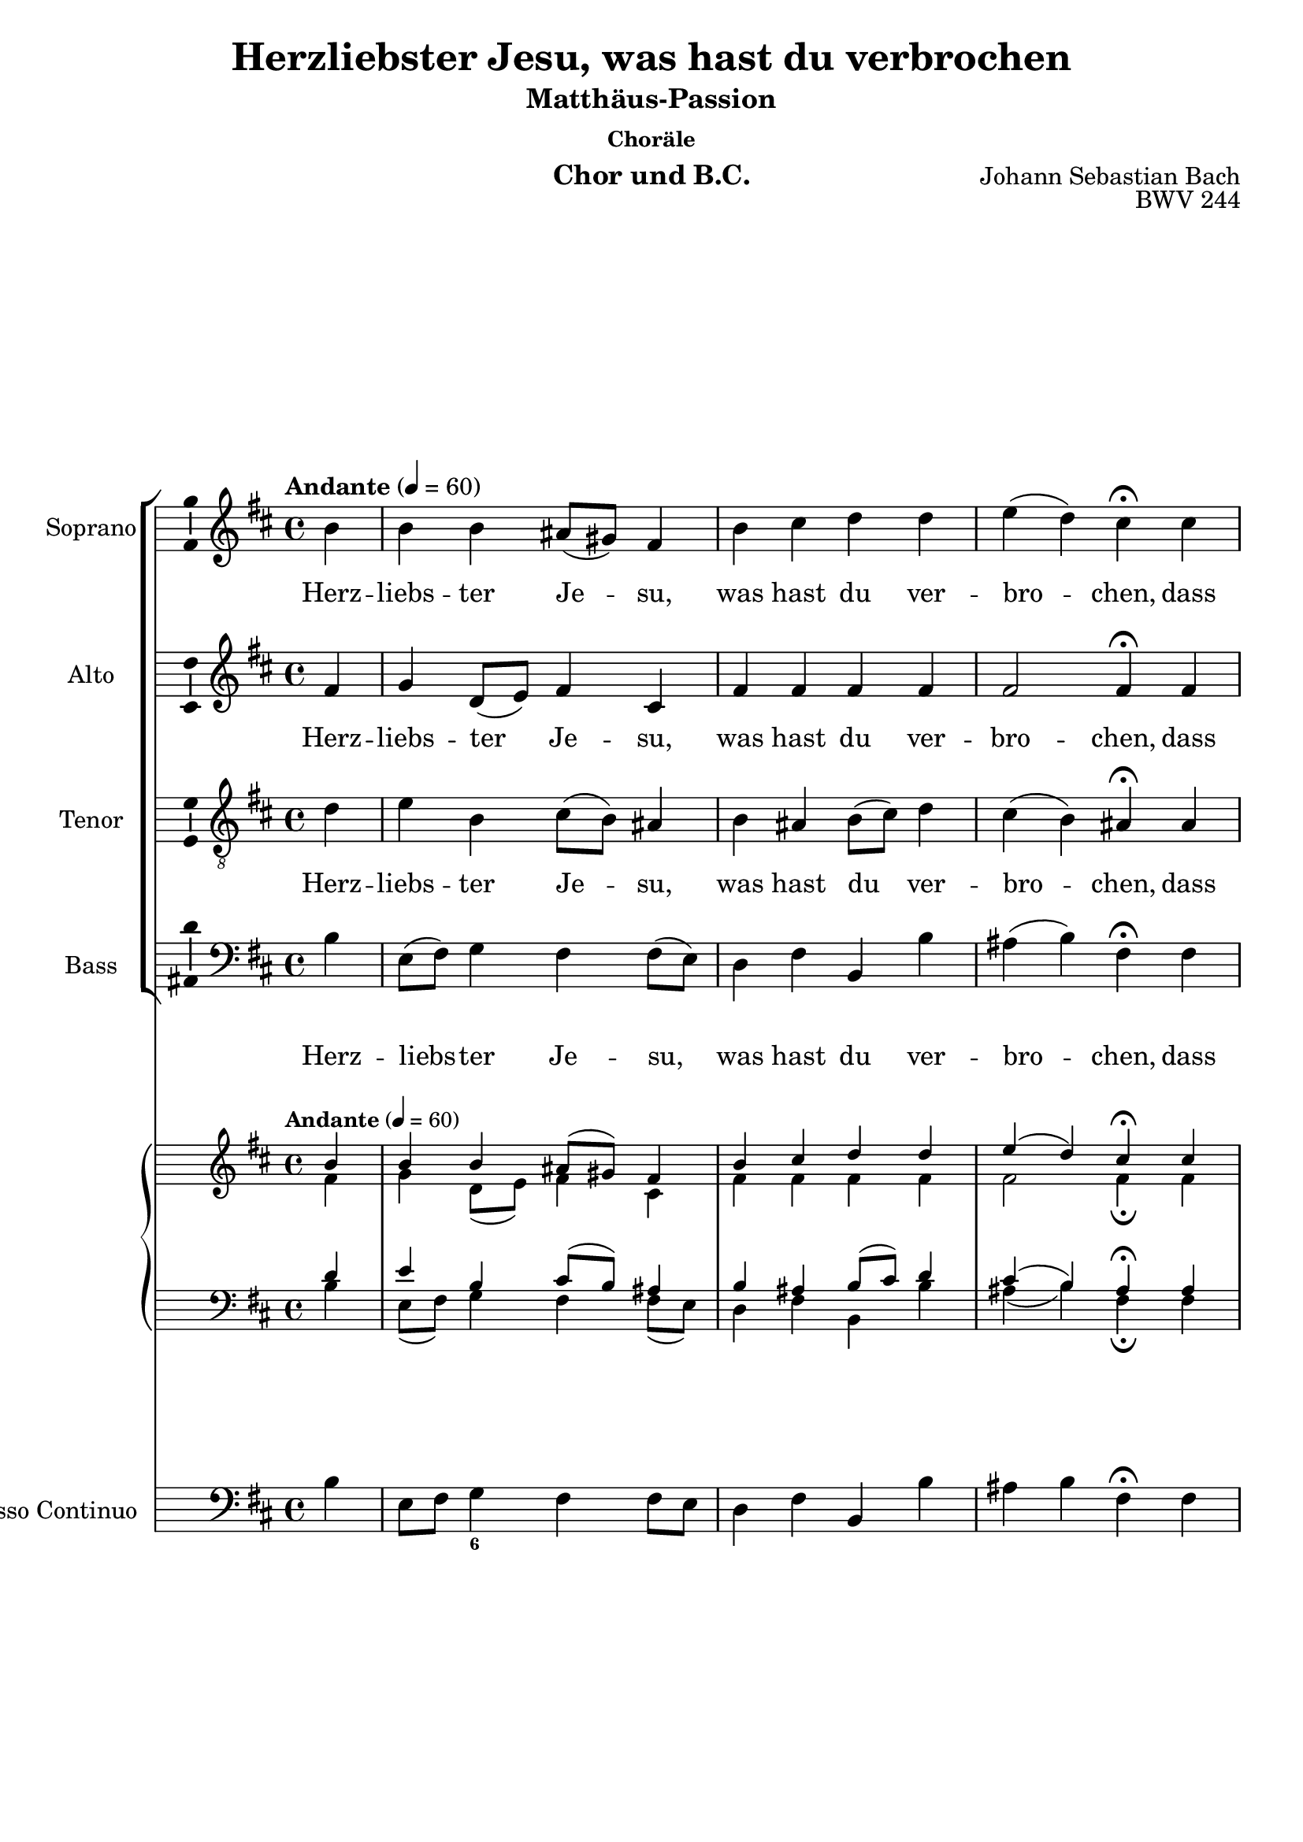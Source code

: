 \version "2.24.3"
\language "english"

\header {
  dedication = ""
  %  title = "NN"
  subtitle = "Matthäus-Passion"
  subsubtitle = "Choräle"
  instrument = "Chor und B.C."
  composer = "Johann Sebastian Bach"
  arranger = ""
  poet = ""
  meter = ""
  piece = ""
  opus = "BWV 244"
  copyright = ""
  tagline = ""
}

\paper {
  #(set-paper-size "a4")
}

global = {
  \key c \major
  \numericTimeSignature
  \time 4/4
  \tempo "Andante" 4=60
}

%%%%%%%%%%%%%%%%%%%%%
% Herzliebster Jesu
%%%%%%%%%%%%%%%%%%%%%

globalA = {
  \key b \minor
  %   \numericTimeSignature
  \time 4/4
  \tempo "Andante" 4=60
}

scoreASoprano = \relative c'' {
  \globalA
  % Music follows here.
  \partial 4
  b4
  b b as8(gs) fs4 b cs d d e(d) cs\fermata
  cs d e fs8(e) d4 g g fs8(e) fs4 e2 d4\fermata
  d cs b a fs8(g) a4 a b a g2 fs4\fermata
  fs' e d cs2 b2.\fermata
  \bar "|."
}

scoreAAlto = \relative c' {
  \globalA
  % Music follows here.
  \partial 4
  fs4
  g
  d8(e) fs4 cs fs fs fs fs fs2 fs4\fermata
  fs fs a a b8(a) g4 a a d8(cs) b4(a8 g) fs4\fermata
  fs e d e d8(e) fs4 fs g fs fs8(ds e4) e\fermata
  d g fs fs4.(e8) ds2.\fermata
}

scoreATenor = \relative c' {
  \globalA
  % Music follows here.
  \partial 4
  d4
  e b cs8(b) as4 b as b8(cs) d4 cs(b) as\fermata
  as b cs d8(cs) d(e) d4 e e d d(cs) a\fermata
  b8(a) g4 g8(fs) e(a) a4 d d d c b4.(as16 b) cs4\fermata
  b b8(as) b4 b(as) fs2.\fermata
}

scoreABass = \relative c {
  \globalA
  % Music follows here.
  \partial 4
  b'4
  e,8(fs) g4 fs fs8(e) d4 fs b, b' as(b) fs\fermata
  fs b a d, g8(a) b4 cs d8(cs) b(a) g4(a) d,\fermata
  b e8(fs) g4 cs, d d'8(c) b(a) g(fs) e(ds) e2 as,4\fermata
  b cs d8(e) fs2 b,2.\fermata
}

scoreAVerse = \lyricmode {
  % Lyrics follow here.
  Herz -- liebs -- ter Je -- su, was hast du ver -- bro -- chen,
  dass man ein solch scharf Ur -- teil hat ge -- spro -- chen?
  Was ist die Schuld, in was für Miss -- e -- ta -- ten bist du ge -- ra -- ten?
}

scoreAPianoReduction = \new PianoStaff \with {
  fontSize = #-1
  \override StaffSymbol #'staff-space = #(magstep -1)
} <<
  \new Staff \with {
    \consists "Mark_engraver"
    \consists "Metronome_mark_engraver"
    \remove "Staff_performer"
  } {
    #(set-accidental-style 'piano)
    <<
      \scoreASoprano \\
      \scoreAAlto
    >>
  }
  \new Staff \with {
    \remove "Staff_performer"
  } {
    \clef bass
    #(set-accidental-style 'piano)
    <<
      \scoreATenor \\
      \scoreABass
    >>
  }
>>

scoreARehearsalMidi = #
(define-music-function
 (parser location name midiInstrument lyrics) (string? string? ly:music?)
 #{
   \unfoldRepeats <<
     \new Staff = "soprano" \new Voice = "soprano" { \scoreASoprano }
     \new Staff = "alto" \new Voice = "alto" { \scoreAAlto }
     \new Staff = "tenor" \new Voice = "tenor" { \scoreATenor }
     \new Staff = "bass" \new Voice = "bass" { \scoreABass }
     \context Staff = $name {
       \set Score.midiMinimumVolume = #0.5
       \set Score.midiMaximumVolume = #0.5
       \set Score.tempoWholesPerMinute = #(ly:make-moment 100 4)
       \set Staff.midiMinimumVolume = #0.8
       \set Staff.midiMaximumVolume = #1.0
       \set Staff.midiInstrument = $midiInstrument
     }
     \new Lyrics \with {
       alignBelowContext = $name
     } \lyricsto $name $lyrics
   >>
 #})

scoreABcMusic = \relative c {
  \globalA
  % Music follows here.
  \partial 4
  b'4
  e,8 fs g4 fs fs8 e d4 fs b, b' as b fs\fermata
  fs b a d, g8 a b4 cs d8 cs b a g4 a d,\fermata
  b e8 fs g4 cs, d d'8(c) b(a) g(fs) e(ds) e2 as,4\fermata
  b cs d8 e fs4 fs, b2.\fermata
}

scoreABcFigures = \figuremode {
  \globalA
  \override Staff.BassFigureAlignmentPositioning #'direction = #DOWN
  % Figures follow here.
  s4
  s8 s <6>
}

scoreAChordNames = \chordmode {
  \globalA
  \germanChords
  % Chords follow here.

}

scoreAChoirPart = <<
  \new ChoirStaff <<
    \new Staff \with {
      midiInstrument = "choir aahs"
      instrumentName = "Soprano"
      shortInstrumentName = "S."
      \consists "Ambitus_engraver"
    } \new Voice = "soprano" \scoreASoprano
    \new Lyrics \with {
      \override VerticalAxisGroup #'staff-affinity = #CENTER
    } \lyricsto "soprano" \scoreAVerse
    \new Staff \with {
      midiInstrument = "choir aahs"
      instrumentName = "Alto"
      shortInstrumentName = "A."
      \consists "Ambitus_engraver"
    } \new Voice = "alto" \scoreAAlto
    \new Lyrics \with {
      \override VerticalAxisGroup #'staff-affinity = #CENTER
    } \lyricsto "alto" \scoreAVerse
    \new Staff \with {
      midiInstrument = "choir aahs"
      instrumentName = "Tenor"
      shortInstrumentName = "T."
      \consists "Ambitus_engraver"
    } {
      \clef "treble_8"
      \new Voice = "tenor" \scoreATenor
    }
    \new Lyrics \with {
      \override VerticalAxisGroup #'staff-affinity = #CENTER
    } \lyricsto "tenor" \scoreAVerse
    \new Staff \with {
      midiInstrument = "choir aahs"
      instrumentName = "Bass"
      shortInstrumentName = "B."
      \consists "Ambitus_engraver"
    } {
      \clef bass
      \new Voice = "bass" \scoreABass
    }
    \new Lyrics \with {
      \override VerticalAxisGroup #'staff-affinity = #CENTER
    } \lyricsto "bass" \scoreAVerse
  >>
  \scoreAPianoReduction
>>

scoreABassoContinuoPart = <<
  \new Staff \with {
    instrumentName = "Basso Continuo"
    shortInstrumentName = "B.c."
    midiInstrument = "cello"
  } { \clef bass \scoreABcMusic }
  \new FiguredBass \scoreABcFigures
>>

scoreAChordsPart = \new ChordNames \scoreAChordNames

\bookpart {
  \header {
    title = "Herzliebster Jesu, was hast du verbrochen"
  }
  \score {
    <<
      \scoreAChoirPart
      \scoreABassoContinuoPart
      \scoreAChordsPart
    >>
    \layout { }
    \midi { }
  }
}

% Rehearsal MIDI files:
\book {
  \bookOutputSuffix "soprano"
  \score {
    \scoreARehearsalMidi "soprano" "soprano sax" \scoreAVerse
    \midi { }
  }
}

\book {
  \bookOutputSuffix "alto"
  \score {
    \scoreARehearsalMidi "alto" "soprano sax" \scoreAVerse
    \midi { }
  }
}

\book {
  \bookOutputSuffix "tenor"
  \score {
    \scoreARehearsalMidi "tenor" "tenor sax" \scoreAVerse
    \midi { }
  }
}

\book {
  \bookOutputSuffix "bass"
  \score {
    \scoreARehearsalMidi "bass" "tenor sax" \scoreAVerse
    \midi { }
  }
}


scoreBSoprano = \relative c'' {
  \global
  % Music follows here.

}

scoreBAlto = \relative c' {
  \global
  % Music follows here.

}

scoreBTenor = \relative c' {
  \global
  % Music follows here.

}

scoreBBass = \relative c {
  \global
  % Music follows here.

}

scoreBVerse = \lyricmode {
  % Lyrics follow here.

}

scoreBPianoReduction = \new PianoStaff \with {
  fontSize = #-1
  \override StaffSymbol #'staff-space = #(magstep -1)
} <<
  \new Staff \with {
    \consists "Mark_engraver"
    \consists "Metronome_mark_engraver"
    \remove "Staff_performer"
  } {
    #(set-accidental-style 'piano)
    <<
      \scoreBSoprano \\
      \scoreBAlto
    >>
  }
  \new Staff \with {
    \remove "Staff_performer"
  } {
    \clef bass
    #(set-accidental-style 'piano)
    <<
      \scoreBTenor \\
      \scoreBBass
    >>
  }
>>

scoreBRehearsalMidi = #
(define-music-function
 (parser location name midiInstrument lyrics) (string? string? ly:music?)
 #{
   \unfoldRepeats <<
     \new Staff = "soprano" \new Voice = "soprano" { \scoreBSoprano }
     \new Staff = "alto" \new Voice = "alto" { \scoreBAlto }
     \new Staff = "tenor" \new Voice = "tenor" { \scoreBTenor }
     \new Staff = "bass" \new Voice = "bass" { \scoreBBass }
     \context Staff = $name {
       \set Score.midiMinimumVolume = #0.5
       \set Score.midiMaximumVolume = #0.5
       \set Score.tempoWholesPerMinute = #(ly:make-moment 100 4)
       \set Staff.midiMinimumVolume = #0.8
       \set Staff.midiMaximumVolume = #1.0
       \set Staff.midiInstrument = $midiInstrument
     }
     \new Lyrics \with {
       alignBelowContext = $name
     } \lyricsto $name $lyrics
   >>
 #})

scoreBBcMusic = \relative c {
  \global
  % Music follows here.

}

scoreBBcFigures = \figuremode {
  \global
  \override Staff.BassFigureAlignmentPositioning #'direction = #DOWN
  % Figures follow here.

}

scoreBChordNames = \chordmode {
  \global
  \germanChords
  % Chords follow here.

}

scoreBChoirPart = <<
  \new ChoirStaff <<
    \new Staff \with {
      midiInstrument = "choir aahs"
      instrumentName = "Soprano"
      shortInstrumentName = "S."
      \consists "Ambitus_engraver"
    } \new Voice = "soprano" \scoreBSoprano
    \new Lyrics \with {
      \override VerticalAxisGroup #'staff-affinity = #CENTER
    } \lyricsto "soprano" \scoreBVerse
    \new Staff \with {
      midiInstrument = "choir aahs"
      instrumentName = "Alto"
      shortInstrumentName = "A."
      \consists "Ambitus_engraver"
    } \new Voice = "alto" \scoreBAlto
    \new Lyrics \with {
      \override VerticalAxisGroup #'staff-affinity = #CENTER
    } \lyricsto "alto" \scoreBVerse
    \new Staff \with {
      midiInstrument = "choir aahs"
      instrumentName = "Tenor"
      shortInstrumentName = "T."
      \consists "Ambitus_engraver"
    } {
      \clef "treble_8"
      \new Voice = "tenor" \scoreBTenor
    }
    \new Lyrics \with {
      \override VerticalAxisGroup #'staff-affinity = #CENTER
    } \lyricsto "tenor" \scoreBVerse
    \new Staff \with {
      midiInstrument = "choir aahs"
      instrumentName = "Bass"
      shortInstrumentName = "B."
      \consists "Ambitus_engraver"
    } {
      \clef bass
      \new Voice = "bass" \scoreBBass
    }
  >>
  \scoreBPianoReduction
>>

scoreBBassoContinuoPart = <<
  \new Staff \with {
    instrumentName = "Basso Continuo"
    shortInstrumentName = "B.c."
    midiInstrument = "cello"
  } { \clef bass \scoreBBcMusic }
  \new FiguredBass \scoreBBcFigures
>>

scoreBChordsPart = \new ChordNames \scoreBChordNames

\bookpart {
  \score {
    <<
      \scoreBChoirPart
      \scoreBBassoContinuoPart
      \scoreBChordsPart
    >>
    \layout { }
    \midi { }
  }
}

% Rehearsal MIDI files:
\book {
  \bookOutputSuffix "soprano"
  \score {
    \scoreBRehearsalMidi "soprano" "soprano sax" \scoreBVerse
    \midi { }
  }
}

\book {
  \bookOutputSuffix "alto"
  \score {
    \scoreBRehearsalMidi "alto" "soprano sax" \scoreBVerse
    \midi { }
  }
}

\book {
  \bookOutputSuffix "tenor"
  \score {
    \scoreBRehearsalMidi "tenor" "tenor sax" \scoreBVerse
    \midi { }
  }
}

\book {
  \bookOutputSuffix "bass"
  \score {
    \scoreBRehearsalMidi "bass" "tenor sax" \scoreBVerse
    \midi { }
  }
}


scoreCSoprano = \relative c'' {
  \global
  % Music follows here.

}

scoreCAlto = \relative c' {
  \global
  % Music follows here.

}

scoreCTenor = \relative c' {
  \global
  % Music follows here.

}

scoreCBass = \relative c {
  \global
  % Music follows here.

}

scoreCVerse = \lyricmode {
  % Lyrics follow here.

}

scoreCPianoReduction = \new PianoStaff \with {
  fontSize = #-1
  \override StaffSymbol #'staff-space = #(magstep -1)
} <<
  \new Staff \with {
    \consists "Mark_engraver"
    \consists "Metronome_mark_engraver"
    \remove "Staff_performer"
  } {
    #(set-accidental-style 'piano)
    <<
      \scoreCSoprano \\
      \scoreCAlto
    >>
  }
  \new Staff \with {
    \remove "Staff_performer"
  } {
    \clef bass
    #(set-accidental-style 'piano)
    <<
      \scoreCTenor \\
      \scoreCBass
    >>
  }
>>

scoreCRehearsalMidi = #
(define-music-function
 (parser location name midiInstrument lyrics) (string? string? ly:music?)
 #{
   \unfoldRepeats <<
     \new Staff = "soprano" \new Voice = "soprano" { \scoreCSoprano }
     \new Staff = "alto" \new Voice = "alto" { \scoreCAlto }
     \new Staff = "tenor" \new Voice = "tenor" { \scoreCTenor }
     \new Staff = "bass" \new Voice = "bass" { \scoreCBass }
     \context Staff = $name {
       \set Score.midiMinimumVolume = #0.5
       \set Score.midiMaximumVolume = #0.5
       \set Score.tempoWholesPerMinute = #(ly:make-moment 100 4)
       \set Staff.midiMinimumVolume = #0.8
       \set Staff.midiMaximumVolume = #1.0
       \set Staff.midiInstrument = $midiInstrument
     }
     \new Lyrics \with {
       alignBelowContext = $name
     } \lyricsto $name $lyrics
   >>
 #})

scoreCBcMusic = \relative c {
  \global
  % Music follows here.

}

scoreCBcFigures = \figuremode {
  \global
  \override Staff.BassFigureAlignmentPositioning #'direction = #DOWN
  % Figures follow here.

}

scoreCChordNames = \chordmode {
  \global
  \germanChords
  % Chords follow here.

}

scoreCChoirPart = <<
  \new ChoirStaff <<
    \new Staff \with {
      midiInstrument = "choir aahs"
      instrumentName = "Soprano"
      shortInstrumentName = "S."
      \consists "Ambitus_engraver"
    } \new Voice = "soprano" \scoreCSoprano
    \new Lyrics \with {
      \override VerticalAxisGroup #'staff-affinity = #CENTER
    } \lyricsto "soprano" \scoreCVerse
    \new Staff \with {
      midiInstrument = "choir aahs"
      instrumentName = "Alto"
      shortInstrumentName = "A."
      \consists "Ambitus_engraver"
    } \new Voice = "alto" \scoreCAlto
    \new Lyrics \with {
      \override VerticalAxisGroup #'staff-affinity = #CENTER
    } \lyricsto "alto" \scoreCVerse
    \new Staff \with {
      midiInstrument = "choir aahs"
      instrumentName = "Tenor"
      shortInstrumentName = "T."
      \consists "Ambitus_engraver"
    } {
      \clef "treble_8"
      \new Voice = "tenor" \scoreCTenor
    }
    \new Lyrics \with {
      \override VerticalAxisGroup #'staff-affinity = #CENTER
    } \lyricsto "tenor" \scoreCVerse
    \new Staff \with {
      midiInstrument = "choir aahs"
      instrumentName = "Bass"
      shortInstrumentName = "B."
      \consists "Ambitus_engraver"
    } {
      \clef bass
      \new Voice = "bass" \scoreCBass
    }
  >>
  \scoreCPianoReduction
>>

scoreCBassoContinuoPart = <<
  \new Staff \with {
    instrumentName = "Basso Continuo"
    shortInstrumentName = "B.c."
    midiInstrument = "cello"
  } { \clef bass \scoreCBcMusic }
  \new FiguredBass \scoreCBcFigures
>>

scoreCChordsPart = \new ChordNames \scoreCChordNames

\bookpart {
  \score {
    <<
      \scoreCChoirPart
      \scoreCBassoContinuoPart
      \scoreCChordsPart
    >>
    \layout { }
    \midi { }
  }
}

% Rehearsal MIDI files:
\book {
  \bookOutputSuffix "soprano"
  \score {
    \scoreCRehearsalMidi "soprano" "soprano sax" \scoreCVerse
    \midi { }
  }
}

\book {
  \bookOutputSuffix "alto"
  \score {
    \scoreCRehearsalMidi "alto" "soprano sax" \scoreCVerse
    \midi { }
  }
}

\book {
  \bookOutputSuffix "tenor"
  \score {
    \scoreCRehearsalMidi "tenor" "tenor sax" \scoreCVerse
    \midi { }
  }
}

\book {
  \bookOutputSuffix "bass"
  \score {
    \scoreCRehearsalMidi "bass" "tenor sax" \scoreCVerse
    \midi { }
  }
}


scoreDSoprano = \relative c'' {
  \global
  % Music follows here.

}

scoreDAlto = \relative c' {
  \global
  % Music follows here.

}

scoreDTenor = \relative c' {
  \global
  % Music follows here.

}

scoreDBass = \relative c {
  \global
  % Music follows here.

}

scoreDVerse = \lyricmode {
  % Lyrics follow here.

}

scoreDPianoReduction = \new PianoStaff \with {
  fontSize = #-1
  \override StaffSymbol #'staff-space = #(magstep -1)
} <<
  \new Staff \with {
    \consists "Mark_engraver"
    \consists "Metronome_mark_engraver"
    \remove "Staff_performer"
  } {
    #(set-accidental-style 'piano)
    <<
      \scoreDSoprano \\
      \scoreDAlto
    >>
  }
  \new Staff \with {
    \remove "Staff_performer"
  } {
    \clef bass
    #(set-accidental-style 'piano)
    <<
      \scoreDTenor \\
      \scoreDBass
    >>
  }
>>

scoreDRehearsalMidi = #
(define-music-function
 (parser location name midiInstrument lyrics) (string? string? ly:music?)
 #{
   \unfoldRepeats <<
     \new Staff = "soprano" \new Voice = "soprano" { \scoreDSoprano }
     \new Staff = "alto" \new Voice = "alto" { \scoreDAlto }
     \new Staff = "tenor" \new Voice = "tenor" { \scoreDTenor }
     \new Staff = "bass" \new Voice = "bass" { \scoreDBass }
     \context Staff = $name {
       \set Score.midiMinimumVolume = #0.5
       \set Score.midiMaximumVolume = #0.5
       \set Score.tempoWholesPerMinute = #(ly:make-moment 100 4)
       \set Staff.midiMinimumVolume = #0.8
       \set Staff.midiMaximumVolume = #1.0
       \set Staff.midiInstrument = $midiInstrument
     }
     \new Lyrics \with {
       alignBelowContext = $name
     } \lyricsto $name $lyrics
   >>
 #})

scoreDBcMusic = \relative c {
  \global
  % Music follows here.

}

scoreDBcFigures = \figuremode {
  \global
  \override Staff.BassFigureAlignmentPositioning #'direction = #DOWN
  % Figures follow here.

}

scoreDChordNames = \chordmode {
  \global
  \germanChords
  % Chords follow here.

}

scoreDChoirPart = <<
  \new ChoirStaff <<
    \new Staff \with {
      midiInstrument = "choir aahs"
      instrumentName = "Soprano"
      shortInstrumentName = "S."
      \consists "Ambitus_engraver"
    } \new Voice = "soprano" \scoreDSoprano
    \new Lyrics \with {
      \override VerticalAxisGroup #'staff-affinity = #CENTER
    } \lyricsto "soprano" \scoreDVerse
    \new Staff \with {
      midiInstrument = "choir aahs"
      instrumentName = "Alto"
      shortInstrumentName = "A."
      \consists "Ambitus_engraver"
    } \new Voice = "alto" \scoreDAlto
    \new Lyrics \with {
      \override VerticalAxisGroup #'staff-affinity = #CENTER
    } \lyricsto "alto" \scoreDVerse
    \new Staff \with {
      midiInstrument = "choir aahs"
      instrumentName = "Tenor"
      shortInstrumentName = "T."
      \consists "Ambitus_engraver"
    } {
      \clef "treble_8"
      \new Voice = "tenor" \scoreDTenor
    }
    \new Lyrics \with {
      \override VerticalAxisGroup #'staff-affinity = #CENTER
    } \lyricsto "tenor" \scoreDVerse
    \new Staff \with {
      midiInstrument = "choir aahs"
      instrumentName = "Bass"
      shortInstrumentName = "B."
      \consists "Ambitus_engraver"
    } {
      \clef bass
      \new Voice = "bass" \scoreDBass
    }
  >>
  \scoreDPianoReduction
>>

scoreDBassoContinuoPart = <<
  \new Staff \with {
    instrumentName = "Basso Continuo"
    shortInstrumentName = "B.c."
    midiInstrument = "cello"
  } { \clef bass \scoreDBcMusic }
  \new FiguredBass \scoreDBcFigures
>>

scoreDChordsPart = \new ChordNames \scoreDChordNames

\bookpart {
  \score {
    <<
      \scoreDChoirPart
      \scoreDBassoContinuoPart
      \scoreDChordsPart
    >>
    \layout { }
    \midi { }
  }
}

% Rehearsal MIDI files:
\book {
  \bookOutputSuffix "soprano"
  \score {
    \scoreDRehearsalMidi "soprano" "soprano sax" \scoreDVerse
    \midi { }
  }
}

\book {
  \bookOutputSuffix "alto"
  \score {
    \scoreDRehearsalMidi "alto" "soprano sax" \scoreDVerse
    \midi { }
  }
}

\book {
  \bookOutputSuffix "tenor"
  \score {
    \scoreDRehearsalMidi "tenor" "tenor sax" \scoreDVerse
    \midi { }
  }
}

\book {
  \bookOutputSuffix "bass"
  \score {
    \scoreDRehearsalMidi "bass" "tenor sax" \scoreDVerse
    \midi { }
  }
}


scoreESoprano = \relative c'' {
  \global
  % Music follows here.

}

scoreEAlto = \relative c' {
  \global
  % Music follows here.

}

scoreETenor = \relative c' {
  \global
  % Music follows here.

}

scoreEBass = \relative c {
  \global
  % Music follows here.

}

scoreEVerse = \lyricmode {
  % Lyrics follow here.

}

scoreEPianoReduction = \new PianoStaff \with {
  fontSize = #-1
  \override StaffSymbol #'staff-space = #(magstep -1)
} <<
  \new Staff \with {
    \consists "Mark_engraver"
    \consists "Metronome_mark_engraver"
    \remove "Staff_performer"
  } {
    #(set-accidental-style 'piano)
    <<
      \scoreESoprano \\
      \scoreEAlto
    >>
  }
  \new Staff \with {
    \remove "Staff_performer"
  } {
    \clef bass
    #(set-accidental-style 'piano)
    <<
      \scoreETenor \\
      \scoreEBass
    >>
  }
>>

scoreERehearsalMidi = #
(define-music-function
 (parser location name midiInstrument lyrics) (string? string? ly:music?)
 #{
   \unfoldRepeats <<
     \new Staff = "soprano" \new Voice = "soprano" { \scoreESoprano }
     \new Staff = "alto" \new Voice = "alto" { \scoreEAlto }
     \new Staff = "tenor" \new Voice = "tenor" { \scoreETenor }
     \new Staff = "bass" \new Voice = "bass" { \scoreEBass }
     \context Staff = $name {
       \set Score.midiMinimumVolume = #0.5
       \set Score.midiMaximumVolume = #0.5
       \set Score.tempoWholesPerMinute = #(ly:make-moment 100 4)
       \set Staff.midiMinimumVolume = #0.8
       \set Staff.midiMaximumVolume = #1.0
       \set Staff.midiInstrument = $midiInstrument
     }
     \new Lyrics \with {
       alignBelowContext = $name
     } \lyricsto $name $lyrics
   >>
 #})

scoreEBcMusic = \relative c {
  \global
  % Music follows here.

}

scoreEBcFigures = \figuremode {
  \global
  \override Staff.BassFigureAlignmentPositioning #'direction = #DOWN
  % Figures follow here.

}

scoreEChordNames = \chordmode {
  \global
  \germanChords
  % Chords follow here.

}

scoreEChoirPart = <<
  \new ChoirStaff <<
    \new Staff \with {
      midiInstrument = "choir aahs"
      instrumentName = "Soprano"
      shortInstrumentName = "S."
      \consists "Ambitus_engraver"
    } \new Voice = "soprano" \scoreESoprano
    \new Lyrics \with {
      \override VerticalAxisGroup #'staff-affinity = #CENTER
    } \lyricsto "soprano" \scoreEVerse
    \new Staff \with {
      midiInstrument = "choir aahs"
      instrumentName = "Alto"
      shortInstrumentName = "A."
      \consists "Ambitus_engraver"
    } \new Voice = "alto" \scoreEAlto
    \new Lyrics \with {
      \override VerticalAxisGroup #'staff-affinity = #CENTER
    } \lyricsto "alto" \scoreEVerse
    \new Staff \with {
      midiInstrument = "choir aahs"
      instrumentName = "Tenor"
      shortInstrumentName = "T."
      \consists "Ambitus_engraver"
    } {
      \clef "treble_8"
      \new Voice = "tenor" \scoreETenor
    }
    \new Lyrics \with {
      \override VerticalAxisGroup #'staff-affinity = #CENTER
    } \lyricsto "tenor" \scoreEVerse
    \new Staff \with {
      midiInstrument = "choir aahs"
      instrumentName = "Bass"
      shortInstrumentName = "B."
      \consists "Ambitus_engraver"
    } {
      \clef bass
      \new Voice = "bass" \scoreEBass
    }
  >>
  \scoreEPianoReduction
>>

scoreEBassoContinuoPart = <<
  \new Staff \with {
    instrumentName = "Basso Continuo"
    shortInstrumentName = "B.c."
    midiInstrument = "cello"
  } { \clef bass \scoreEBcMusic }
  \new FiguredBass \scoreEBcFigures
>>

scoreEChordsPart = \new ChordNames \scoreEChordNames

\bookpart {
  \score {
    <<
      \scoreEChoirPart
      \scoreEBassoContinuoPart
      \scoreEChordsPart
    >>
    \layout { }
    \midi { }
  }
}

% Rehearsal MIDI files:
\book {
  \bookOutputSuffix "soprano"
  \score {
    \scoreERehearsalMidi "soprano" "soprano sax" \scoreEVerse
    \midi { }
  }
}

\book {
  \bookOutputSuffix "alto"
  \score {
    \scoreERehearsalMidi "alto" "soprano sax" \scoreEVerse
    \midi { }
  }
}

\book {
  \bookOutputSuffix "tenor"
  \score {
    \scoreERehearsalMidi "tenor" "tenor sax" \scoreEVerse
    \midi { }
  }
}

\book {
  \bookOutputSuffix "bass"
  \score {
    \scoreERehearsalMidi "bass" "tenor sax" \scoreEVerse
    \midi { }
  }
}


scoreFSoprano = \relative c'' {
  \global
  % Music follows here.

}

scoreFAlto = \relative c' {
  \global
  % Music follows here.

}

scoreFTenor = \relative c' {
  \global
  % Music follows here.

}

scoreFBass = \relative c {
  \global
  % Music follows here.

}

scoreFVerse = \lyricmode {
  % Lyrics follow here.

}

scoreFPianoReduction = \new PianoStaff \with {
  fontSize = #-1
  \override StaffSymbol #'staff-space = #(magstep -1)
} <<
  \new Staff \with {
    \consists "Mark_engraver"
    \consists "Metronome_mark_engraver"
    \remove "Staff_performer"
  } {
    #(set-accidental-style 'piano)
    <<
      \scoreFSoprano \\
      \scoreFAlto
    >>
  }
  \new Staff \with {
    \remove "Staff_performer"
  } {
    \clef bass
    #(set-accidental-style 'piano)
    <<
      \scoreFTenor \\
      \scoreFBass
    >>
  }
>>

scoreFRehearsalMidi = #
(define-music-function
 (parser location name midiInstrument lyrics) (string? string? ly:music?)
 #{
   \unfoldRepeats <<
     \new Staff = "soprano" \new Voice = "soprano" { \scoreFSoprano }
     \new Staff = "alto" \new Voice = "alto" { \scoreFAlto }
     \new Staff = "tenor" \new Voice = "tenor" { \scoreFTenor }
     \new Staff = "bass" \new Voice = "bass" { \scoreFBass }
     \context Staff = $name {
       \set Score.midiMinimumVolume = #0.5
       \set Score.midiMaximumVolume = #0.5
       \set Score.tempoWholesPerMinute = #(ly:make-moment 100 4)
       \set Staff.midiMinimumVolume = #0.8
       \set Staff.midiMaximumVolume = #1.0
       \set Staff.midiInstrument = $midiInstrument
     }
     \new Lyrics \with {
       alignBelowContext = $name
     } \lyricsto $name $lyrics
   >>
 #})

scoreFBcMusic = \relative c {
  \global
  % Music follows here.

}

scoreFBcFigures = \figuremode {
  \global
  \override Staff.BassFigureAlignmentPositioning #'direction = #DOWN
  % Figures follow here.

}

scoreFChordNames = \chordmode {
  \global
  \germanChords
  % Chords follow here.

}

scoreFChoirPart = <<
  \new ChoirStaff <<
    \new Staff \with {
      midiInstrument = "choir aahs"
      instrumentName = "Soprano"
      shortInstrumentName = "S."
      \consists "Ambitus_engraver"
    } \new Voice = "soprano" \scoreFSoprano
    \new Lyrics \with {
      \override VerticalAxisGroup #'staff-affinity = #CENTER
    } \lyricsto "soprano" \scoreFVerse
    \new Staff \with {
      midiInstrument = "choir aahs"
      instrumentName = "Alto"
      shortInstrumentName = "A."
      \consists "Ambitus_engraver"
    } \new Voice = "alto" \scoreFAlto
    \new Lyrics \with {
      \override VerticalAxisGroup #'staff-affinity = #CENTER
    } \lyricsto "alto" \scoreFVerse
    \new Staff \with {
      midiInstrument = "choir aahs"
      instrumentName = "Tenor"
      shortInstrumentName = "T."
      \consists "Ambitus_engraver"
    } {
      \clef "treble_8"
      \new Voice = "tenor" \scoreFTenor
    }
    \new Lyrics \with {
      \override VerticalAxisGroup #'staff-affinity = #CENTER
    } \lyricsto "tenor" \scoreFVerse
    \new Staff \with {
      midiInstrument = "choir aahs"
      instrumentName = "Bass"
      shortInstrumentName = "B."
      \consists "Ambitus_engraver"
    } {
      \clef bass
      \new Voice = "bass" \scoreFBass
    }
  >>
  \scoreFPianoReduction
>>

scoreFBassoContinuoPart = <<
  \new Staff \with {
    instrumentName = "Basso Continuo"
    shortInstrumentName = "B.c."
    midiInstrument = "cello"
  } { \clef bass \scoreFBcMusic }
  \new FiguredBass \scoreFBcFigures
>>

scoreFChordsPart = \new ChordNames \scoreFChordNames

\bookpart {
  \score {
    <<
      \scoreFChoirPart
      \scoreFBassoContinuoPart
      \scoreFChordsPart
    >>
    \layout { }
    \midi { }
  }
}

% Rehearsal MIDI files:
\book {
  \bookOutputSuffix "soprano"
  \score {
    \scoreFRehearsalMidi "soprano" "soprano sax" \scoreFVerse
    \midi { }
  }
}

\book {
  \bookOutputSuffix "alto"
  \score {
    \scoreFRehearsalMidi "alto" "soprano sax" \scoreFVerse
    \midi { }
  }
}

\book {
  \bookOutputSuffix "tenor"
  \score {
    \scoreFRehearsalMidi "tenor" "tenor sax" \scoreFVerse
    \midi { }
  }
}

\book {
  \bookOutputSuffix "bass"
  \score {
    \scoreFRehearsalMidi "bass" "tenor sax" \scoreFVerse
    \midi { }
  }
}


scoreGSoprano = \relative c'' {
  \global
  % Music follows here.

}

scoreGAlto = \relative c' {
  \global
  % Music follows here.

}

scoreGTenor = \relative c' {
  \global
  % Music follows here.

}

scoreGBass = \relative c {
  \global
  % Music follows here.

}

scoreGVerse = \lyricmode {
  % Lyrics follow here.

}

scoreGPianoReduction = \new PianoStaff \with {
  fontSize = #-1
  \override StaffSymbol #'staff-space = #(magstep -1)
} <<
  \new Staff \with {
    \consists "Mark_engraver"
    \consists "Metronome_mark_engraver"
    \remove "Staff_performer"
  } {
    #(set-accidental-style 'piano)
    <<
      \scoreGSoprano \\
      \scoreGAlto
    >>
  }
  \new Staff \with {
    \remove "Staff_performer"
  } {
    \clef bass
    #(set-accidental-style 'piano)
    <<
      \scoreGTenor \\
      \scoreGBass
    >>
  }
>>

scoreGRehearsalMidi = #
(define-music-function
 (parser location name midiInstrument lyrics) (string? string? ly:music?)
 #{
   \unfoldRepeats <<
     \new Staff = "soprano" \new Voice = "soprano" { \scoreGSoprano }
     \new Staff = "alto" \new Voice = "alto" { \scoreGAlto }
     \new Staff = "tenor" \new Voice = "tenor" { \scoreGTenor }
     \new Staff = "bass" \new Voice = "bass" { \scoreGBass }
     \context Staff = $name {
       \set Score.midiMinimumVolume = #0.5
       \set Score.midiMaximumVolume = #0.5
       \set Score.tempoWholesPerMinute = #(ly:make-moment 100 4)
       \set Staff.midiMinimumVolume = #0.8
       \set Staff.midiMaximumVolume = #1.0
       \set Staff.midiInstrument = $midiInstrument
     }
     \new Lyrics \with {
       alignBelowContext = $name
     } \lyricsto $name $lyrics
   >>
 #})

scoreGBcMusic = \relative c {
  \global
  % Music follows here.

}

scoreGBcFigures = \figuremode {
  \global
  \override Staff.BassFigureAlignmentPositioning #'direction = #DOWN
  % Figures follow here.

}

scoreGChordNames = \chordmode {
  \global
  \germanChords
  % Chords follow here.

}

scoreGChoirPart = <<
  \new ChoirStaff <<
    \new Staff \with {
      midiInstrument = "choir aahs"
      instrumentName = "Soprano"
      shortInstrumentName = "S."
      \consists "Ambitus_engraver"
    } \new Voice = "soprano" \scoreGSoprano
    \new Lyrics \with {
      \override VerticalAxisGroup #'staff-affinity = #CENTER
    } \lyricsto "soprano" \scoreGVerse
    \new Staff \with {
      midiInstrument = "choir aahs"
      instrumentName = "Alto"
      shortInstrumentName = "A."
      \consists "Ambitus_engraver"
    } \new Voice = "alto" \scoreGAlto
    \new Lyrics \with {
      \override VerticalAxisGroup #'staff-affinity = #CENTER
    } \lyricsto "alto" \scoreGVerse
    \new Staff \with {
      midiInstrument = "choir aahs"
      instrumentName = "Tenor"
      shortInstrumentName = "T."
      \consists "Ambitus_engraver"
    } {
      \clef "treble_8"
      \new Voice = "tenor" \scoreGTenor
    }
    \new Lyrics \with {
      \override VerticalAxisGroup #'staff-affinity = #CENTER
    } \lyricsto "tenor" \scoreGVerse
    \new Staff \with {
      midiInstrument = "choir aahs"
      instrumentName = "Bass"
      shortInstrumentName = "B."
      \consists "Ambitus_engraver"
    } {
      \clef bass
      \new Voice = "bass" \scoreGBass
    }
  >>
  \scoreGPianoReduction
>>

scoreGBassoContinuoPart = <<
  \new Staff \with {
    instrumentName = "Basso Continuo"
    shortInstrumentName = "B.c."
    midiInstrument = "cello"
  } { \clef bass \scoreGBcMusic }
  \new FiguredBass \scoreGBcFigures
>>

scoreGChordsPart = \new ChordNames \scoreGChordNames

\bookpart {
  \score {
    <<
      \scoreGChoirPart
      \scoreGBassoContinuoPart
      \scoreGChordsPart
    >>
    \layout { }
    \midi { }
  }
}

% Rehearsal MIDI files:
\book {
  \bookOutputSuffix "soprano"
  \score {
    \scoreGRehearsalMidi "soprano" "soprano sax" \scoreGVerse
    \midi { }
  }
}

\book {
  \bookOutputSuffix "alto"
  \score {
    \scoreGRehearsalMidi "alto" "soprano sax" \scoreGVerse
    \midi { }
  }
}

\book {
  \bookOutputSuffix "tenor"
  \score {
    \scoreGRehearsalMidi "tenor" "tenor sax" \scoreGVerse
    \midi { }
  }
}

\book {
  \bookOutputSuffix "bass"
  \score {
    \scoreGRehearsalMidi "bass" "tenor sax" \scoreGVerse
    \midi { }
  }
}


scoreHSoprano = \relative c'' {
  \global
  % Music follows here.

}

scoreHAlto = \relative c' {
  \global
  % Music follows here.

}

scoreHTenor = \relative c' {
  \global
  % Music follows here.

}

scoreHBass = \relative c {
  \global
  % Music follows here.

}

scoreHVerse = \lyricmode {
  % Lyrics follow here.

}

scoreHPianoReduction = \new PianoStaff \with {
  fontSize = #-1
  \override StaffSymbol #'staff-space = #(magstep -1)
} <<
  \new Staff \with {
    \consists "Mark_engraver"
    \consists "Metronome_mark_engraver"
    \remove "Staff_performer"
  } {
    #(set-accidental-style 'piano)
    <<
      \scoreHSoprano \\
      \scoreHAlto
    >>
  }
  \new Staff \with {
    \remove "Staff_performer"
  } {
    \clef bass
    #(set-accidental-style 'piano)
    <<
      \scoreHTenor \\
      \scoreHBass
    >>
  }
>>

scoreHRehearsalMidi = #
(define-music-function
 (parser location name midiInstrument lyrics) (string? string? ly:music?)
 #{
   \unfoldRepeats <<
     \new Staff = "soprano" \new Voice = "soprano" { \scoreHSoprano }
     \new Staff = "alto" \new Voice = "alto" { \scoreHAlto }
     \new Staff = "tenor" \new Voice = "tenor" { \scoreHTenor }
     \new Staff = "bass" \new Voice = "bass" { \scoreHBass }
     \context Staff = $name {
       \set Score.midiMinimumVolume = #0.5
       \set Score.midiMaximumVolume = #0.5
       \set Score.tempoWholesPerMinute = #(ly:make-moment 100 4)
       \set Staff.midiMinimumVolume = #0.8
       \set Staff.midiMaximumVolume = #1.0
       \set Staff.midiInstrument = $midiInstrument
     }
     \new Lyrics \with {
       alignBelowContext = $name
     } \lyricsto $name $lyrics
   >>
 #})

scoreHBcMusic = \relative c {
  \global
  % Music follows here.

}

scoreHBcFigures = \figuremode {
  \global
  \override Staff.BassFigureAlignmentPositioning #'direction = #DOWN
  % Figures follow here.

}

scoreHChordNames = \chordmode {
  \global
  \germanChords
  % Chords follow here.

}

scoreHChoirPart = <<
  \new ChoirStaff <<
    \new Staff \with {
      midiInstrument = "choir aahs"
      instrumentName = "Soprano"
      shortInstrumentName = "S."
      \consists "Ambitus_engraver"
    } \new Voice = "soprano" \scoreHSoprano
    \new Lyrics \with {
      \override VerticalAxisGroup #'staff-affinity = #CENTER
    } \lyricsto "soprano" \scoreHVerse
    \new Staff \with {
      midiInstrument = "choir aahs"
      instrumentName = "Alto"
      shortInstrumentName = "A."
      \consists "Ambitus_engraver"
    } \new Voice = "alto" \scoreHAlto
    \new Lyrics \with {
      \override VerticalAxisGroup #'staff-affinity = #CENTER
    } \lyricsto "alto" \scoreHVerse
    \new Staff \with {
      midiInstrument = "choir aahs"
      instrumentName = "Tenor"
      shortInstrumentName = "T."
      \consists "Ambitus_engraver"
    } {
      \clef "treble_8"
      \new Voice = "tenor" \scoreHTenor
    }
    \new Lyrics \with {
      \override VerticalAxisGroup #'staff-affinity = #CENTER
    } \lyricsto "tenor" \scoreHVerse
    \new Staff \with {
      midiInstrument = "choir aahs"
      instrumentName = "Bass"
      shortInstrumentName = "B."
      \consists "Ambitus_engraver"
    } {
      \clef bass
      \new Voice = "bass" \scoreHBass
    }
  >>
  \scoreHPianoReduction
>>

scoreHBassoContinuoPart = <<
  \new Staff \with {
    instrumentName = "Basso Continuo"
    shortInstrumentName = "B.c."
    midiInstrument = "cello"
  } { \clef bass \scoreHBcMusic }
  \new FiguredBass \scoreHBcFigures
>>

scoreHChordsPart = \new ChordNames \scoreHChordNames

\bookpart {
  \score {
    <<
      \scoreHChoirPart
      \scoreHBassoContinuoPart
      \scoreHChordsPart
    >>
    \layout { }
    \midi { }
  }
}

% Rehearsal MIDI files:
\book {
  \bookOutputSuffix "soprano"
  \score {
    \scoreHRehearsalMidi "soprano" "soprano sax" \scoreHVerse
    \midi { }
  }
}

\book {
  \bookOutputSuffix "alto"
  \score {
    \scoreHRehearsalMidi "alto" "soprano sax" \scoreHVerse
    \midi { }
  }
}

\book {
  \bookOutputSuffix "tenor"
  \score {
    \scoreHRehearsalMidi "tenor" "tenor sax" \scoreHVerse
    \midi { }
  }
}

\book {
  \bookOutputSuffix "bass"
  \score {
    \scoreHRehearsalMidi "bass" "tenor sax" \scoreHVerse
    \midi { }
  }
}


scoreISoprano = \relative c'' {
  \global
  % Music follows here.

}

scoreIAlto = \relative c' {
  \global
  % Music follows here.

}

scoreITenor = \relative c' {
  \global
  % Music follows here.

}

scoreIBass = \relative c {
  \global
  % Music follows here.

}

scoreIVerse = \lyricmode {
  % Lyrics follow here.

}

scoreIPianoReduction = \new PianoStaff \with {
  fontSize = #-1
  \override StaffSymbol #'staff-space = #(magstep -1)
} <<
  \new Staff \with {
    \consists "Mark_engraver"
    \consists "Metronome_mark_engraver"
    \remove "Staff_performer"
  } {
    #(set-accidental-style 'piano)
    <<
      \scoreISoprano \\
      \scoreIAlto
    >>
  }
  \new Staff \with {
    \remove "Staff_performer"
  } {
    \clef bass
    #(set-accidental-style 'piano)
    <<
      \scoreITenor \\
      \scoreIBass
    >>
  }
>>

scoreIRehearsalMidi = #
(define-music-function
 (parser location name midiInstrument lyrics) (string? string? ly:music?)
 #{
   \unfoldRepeats <<
     \new Staff = "soprano" \new Voice = "soprano" { \scoreISoprano }
     \new Staff = "alto" \new Voice = "alto" { \scoreIAlto }
     \new Staff = "tenor" \new Voice = "tenor" { \scoreITenor }
     \new Staff = "bass" \new Voice = "bass" { \scoreIBass }
     \context Staff = $name {
       \set Score.midiMinimumVolume = #0.5
       \set Score.midiMaximumVolume = #0.5
       \set Score.tempoWholesPerMinute = #(ly:make-moment 100 4)
       \set Staff.midiMinimumVolume = #0.8
       \set Staff.midiMaximumVolume = #1.0
       \set Staff.midiInstrument = $midiInstrument
     }
     \new Lyrics \with {
       alignBelowContext = $name
     } \lyricsto $name $lyrics
   >>
 #})

scoreIBcMusic = \relative c {
  \global
  % Music follows here.

}

scoreIBcFigures = \figuremode {
  \global
  \override Staff.BassFigureAlignmentPositioning #'direction = #DOWN
  % Figures follow here.

}

scoreIChordNames = \chordmode {
  \global
  \germanChords
  % Chords follow here.

}

scoreIChoirPart = <<
  \new ChoirStaff <<
    \new Staff \with {
      midiInstrument = "choir aahs"
      instrumentName = "Soprano"
      shortInstrumentName = "S."
      \consists "Ambitus_engraver"
    } \new Voice = "soprano" \scoreISoprano
    \new Lyrics \with {
      \override VerticalAxisGroup #'staff-affinity = #CENTER
    } \lyricsto "soprano" \scoreIVerse
    \new Staff \with {
      midiInstrument = "choir aahs"
      instrumentName = "Alto"
      shortInstrumentName = "A."
      \consists "Ambitus_engraver"
    } \new Voice = "alto" \scoreIAlto
    \new Lyrics \with {
      \override VerticalAxisGroup #'staff-affinity = #CENTER
    } \lyricsto "alto" \scoreIVerse
    \new Staff \with {
      midiInstrument = "choir aahs"
      instrumentName = "Tenor"
      shortInstrumentName = "T."
      \consists "Ambitus_engraver"
    } {
      \clef "treble_8"
      \new Voice = "tenor" \scoreITenor
    }
    \new Lyrics \with {
      \override VerticalAxisGroup #'staff-affinity = #CENTER
    } \lyricsto "tenor" \scoreIVerse
    \new Staff \with {
      midiInstrument = "choir aahs"
      instrumentName = "Bass"
      shortInstrumentName = "B."
      \consists "Ambitus_engraver"
    } {
      \clef bass
      \new Voice = "bass" \scoreIBass
    }
  >>
  \scoreIPianoReduction
>>

scoreIBassoContinuoPart = <<
  \new Staff \with {
    instrumentName = "Basso Continuo"
    shortInstrumentName = "B.c."
    midiInstrument = "cello"
  } { \clef bass \scoreIBcMusic }
  \new FiguredBass \scoreIBcFigures
>>

scoreIChordsPart = \new ChordNames \scoreIChordNames

\bookpart {
  \score {
    <<
      \scoreIChoirPart
      \scoreIBassoContinuoPart
      \scoreIChordsPart
    >>
    \layout { }
    \midi { }
  }
}

% Rehearsal MIDI files:
\book {
  \bookOutputSuffix "soprano"
  \score {
    \scoreIRehearsalMidi "soprano" "soprano sax" \scoreIVerse
    \midi { }
  }
}

\book {
  \bookOutputSuffix "alto"
  \score {
    \scoreIRehearsalMidi "alto" "soprano sax" \scoreIVerse
    \midi { }
  }
}

\book {
  \bookOutputSuffix "tenor"
  \score {
    \scoreIRehearsalMidi "tenor" "tenor sax" \scoreIVerse
    \midi { }
  }
}

\book {
  \bookOutputSuffix "bass"
  \score {
    \scoreIRehearsalMidi "bass" "tenor sax" \scoreIVerse
    \midi { }
  }
}


scoreJSoprano = \relative c'' {
  \global
  % Music follows here.

}

scoreJAlto = \relative c' {
  \global
  % Music follows here.

}

scoreJTenor = \relative c' {
  \global
  % Music follows here.

}

scoreJBass = \relative c {
  \global
  % Music follows here.

}

scoreJVerse = \lyricmode {
  % Lyrics follow here.

}

scoreJPianoReduction = \new PianoStaff \with {
  fontSize = #-1
  \override StaffSymbol #'staff-space = #(magstep -1)
} <<
  \new Staff \with {
    \consists "Mark_engraver"
    \consists "Metronome_mark_engraver"
    \remove "Staff_performer"
  } {
    #(set-accidental-style 'piano)
    <<
      \scoreJSoprano \\
      \scoreJAlto
    >>
  }
  \new Staff \with {
    \remove "Staff_performer"
  } {
    \clef bass
    #(set-accidental-style 'piano)
    <<
      \scoreJTenor \\
      \scoreJBass
    >>
  }
>>

scoreJRehearsalMidi = #
(define-music-function
 (parser location name midiInstrument lyrics) (string? string? ly:music?)
 #{
   \unfoldRepeats <<
     \new Staff = "soprano" \new Voice = "soprano" { \scoreJSoprano }
     \new Staff = "alto" \new Voice = "alto" { \scoreJAlto }
     \new Staff = "tenor" \new Voice = "tenor" { \scoreJTenor }
     \new Staff = "bass" \new Voice = "bass" { \scoreJBass }
     \context Staff = $name {
       \set Score.midiMinimumVolume = #0.5
       \set Score.midiMaximumVolume = #0.5
       \set Score.tempoWholesPerMinute = #(ly:make-moment 100 4)
       \set Staff.midiMinimumVolume = #0.8
       \set Staff.midiMaximumVolume = #1.0
       \set Staff.midiInstrument = $midiInstrument
     }
     \new Lyrics \with {
       alignBelowContext = $name
     } \lyricsto $name $lyrics
   >>
 #})

scoreJBcMusic = \relative c {
  \global
  % Music follows here.

}

scoreJBcFigures = \figuremode {
  \global
  \override Staff.BassFigureAlignmentPositioning #'direction = #DOWN
  % Figures follow here.

}

scoreJChordNames = \chordmode {
  \global
  \germanChords
  % Chords follow here.

}

scoreJChoirPart = <<
  \new ChoirStaff <<
    \new Staff \with {
      midiInstrument = "choir aahs"
      instrumentName = "Soprano"
      shortInstrumentName = "S."
      \consists "Ambitus_engraver"
    } \new Voice = "soprano" \scoreJSoprano
    \new Lyrics \with {
      \override VerticalAxisGroup #'staff-affinity = #CENTER
    } \lyricsto "soprano" \scoreJVerse
    \new Staff \with {
      midiInstrument = "choir aahs"
      instrumentName = "Alto"
      shortInstrumentName = "A."
      \consists "Ambitus_engraver"
    } \new Voice = "alto" \scoreJAlto
    \new Lyrics \with {
      \override VerticalAxisGroup #'staff-affinity = #CENTER
    } \lyricsto "alto" \scoreJVerse
    \new Staff \with {
      midiInstrument = "choir aahs"
      instrumentName = "Tenor"
      shortInstrumentName = "T."
      \consists "Ambitus_engraver"
    } {
      \clef "treble_8"
      \new Voice = "tenor" \scoreJTenor
    }
    \new Lyrics \with {
      \override VerticalAxisGroup #'staff-affinity = #CENTER
    } \lyricsto "tenor" \scoreJVerse
    \new Staff \with {
      midiInstrument = "choir aahs"
      instrumentName = "Bass"
      shortInstrumentName = "B."
      \consists "Ambitus_engraver"
    } {
      \clef bass
      \new Voice = "bass" \scoreJBass
    }
  >>
  \scoreJPianoReduction
>>

scoreJBassoContinuoPart = <<
  \new Staff \with {
    instrumentName = "Basso Continuo"
    shortInstrumentName = "B.c."
    midiInstrument = "cello"
  } { \clef bass \scoreJBcMusic }
  \new FiguredBass \scoreJBcFigures
>>

scoreJChordsPart = \new ChordNames \scoreJChordNames

\bookpart {
  \score {
    <<
      \scoreJChoirPart
      \scoreJBassoContinuoPart
      \scoreJChordsPart
    >>
    \layout { }
    \midi { }
  }
}

% Rehearsal MIDI files:
\book {
  \bookOutputSuffix "soprano"
  \score {
    \scoreJRehearsalMidi "soprano" "soprano sax" \scoreJVerse
    \midi { }
  }
}

\book {
  \bookOutputSuffix "alto"
  \score {
    \scoreJRehearsalMidi "alto" "soprano sax" \scoreJVerse
    \midi { }
  }
}

\book {
  \bookOutputSuffix "tenor"
  \score {
    \scoreJRehearsalMidi "tenor" "tenor sax" \scoreJVerse
    \midi { }
  }
}

\book {
  \bookOutputSuffix "bass"
  \score {
    \scoreJRehearsalMidi "bass" "tenor sax" \scoreJVerse
    \midi { }
  }
}


scoreKSoprano = \relative c'' {
  \global
  % Music follows here.

}

scoreKAlto = \relative c' {
  \global
  % Music follows here.

}

scoreKTenor = \relative c' {
  \global
  % Music follows here.

}

scoreKBass = \relative c {
  \global
  % Music follows here.

}

scoreKVerse = \lyricmode {
  % Lyrics follow here.

}

scoreKPianoReduction = \new PianoStaff \with {
  fontSize = #-1
  \override StaffSymbol #'staff-space = #(magstep -1)
} <<
  \new Staff \with {
    \consists "Mark_engraver"
    \consists "Metronome_mark_engraver"
    \remove "Staff_performer"
  } {
    #(set-accidental-style 'piano)
    <<
      \scoreKSoprano \\
      \scoreKAlto
    >>
  }
  \new Staff \with {
    \remove "Staff_performer"
  } {
    \clef bass
    #(set-accidental-style 'piano)
    <<
      \scoreKTenor \\
      \scoreKBass
    >>
  }
>>

scoreKRehearsalMidi = #
(define-music-function
 (parser location name midiInstrument lyrics) (string? string? ly:music?)
 #{
   \unfoldRepeats <<
     \new Staff = "soprano" \new Voice = "soprano" { \scoreKSoprano }
     \new Staff = "alto" \new Voice = "alto" { \scoreKAlto }
     \new Staff = "tenor" \new Voice = "tenor" { \scoreKTenor }
     \new Staff = "bass" \new Voice = "bass" { \scoreKBass }
     \context Staff = $name {
       \set Score.midiMinimumVolume = #0.5
       \set Score.midiMaximumVolume = #0.5
       \set Score.tempoWholesPerMinute = #(ly:make-moment 100 4)
       \set Staff.midiMinimumVolume = #0.8
       \set Staff.midiMaximumVolume = #1.0
       \set Staff.midiInstrument = $midiInstrument
     }
     \new Lyrics \with {
       alignBelowContext = $name
     } \lyricsto $name $lyrics
   >>
 #})

scoreKBcMusic = \relative c {
  \global
  % Music follows here.

}

scoreKBcFigures = \figuremode {
  \global
  \override Staff.BassFigureAlignmentPositioning #'direction = #DOWN
  % Figures follow here.

}

scoreKChordNames = \chordmode {
  \global
  \germanChords
  % Chords follow here.

}

scoreKChoirPart = <<
  \new ChoirStaff <<
    \new Staff \with {
      midiInstrument = "choir aahs"
      instrumentName = "Soprano"
      shortInstrumentName = "S."
      \consists "Ambitus_engraver"
    } \new Voice = "soprano" \scoreKSoprano
    \new Lyrics \with {
      \override VerticalAxisGroup #'staff-affinity = #CENTER
    } \lyricsto "soprano" \scoreKVerse
    \new Staff \with {
      midiInstrument = "choir aahs"
      instrumentName = "Alto"
      shortInstrumentName = "A."
      \consists "Ambitus_engraver"
    } \new Voice = "alto" \scoreKAlto
    \new Lyrics \with {
      \override VerticalAxisGroup #'staff-affinity = #CENTER
    } \lyricsto "alto" \scoreKVerse
    \new Staff \with {
      midiInstrument = "choir aahs"
      instrumentName = "Tenor"
      shortInstrumentName = "T."
      \consists "Ambitus_engraver"
    } {
      \clef "treble_8"
      \new Voice = "tenor" \scoreKTenor
    }
    \new Lyrics \with {
      \override VerticalAxisGroup #'staff-affinity = #CENTER
    } \lyricsto "tenor" \scoreKVerse
    \new Staff \with {
      midiInstrument = "choir aahs"
      instrumentName = "Bass"
      shortInstrumentName = "B."
      \consists "Ambitus_engraver"
    } {
      \clef bass
      \new Voice = "bass" \scoreKBass
    }
  >>
  \scoreKPianoReduction
>>

scoreKBassoContinuoPart = <<
  \new Staff \with {
    instrumentName = "Basso Continuo"
    shortInstrumentName = "B.c."
    midiInstrument = "cello"
  } { \clef bass \scoreKBcMusic }
  \new FiguredBass \scoreKBcFigures
>>

scoreKChordsPart = \new ChordNames \scoreKChordNames

\bookpart {
  \score {
    <<
      \scoreKChoirPart
      \scoreKBassoContinuoPart
      \scoreKChordsPart
    >>
    \layout { }
    \midi { }
  }
}

% Rehearsal MIDI files:
\book {
  \bookOutputSuffix "soprano"
  \score {
    \scoreKRehearsalMidi "soprano" "soprano sax" \scoreKVerse
    \midi { }
  }
}

\book {
  \bookOutputSuffix "alto"
  \score {
    \scoreKRehearsalMidi "alto" "soprano sax" \scoreKVerse
    \midi { }
  }
}

\book {
  \bookOutputSuffix "tenor"
  \score {
    \scoreKRehearsalMidi "tenor" "tenor sax" \scoreKVerse
    \midi { }
  }
}

\book {
  \bookOutputSuffix "bass"
  \score {
    \scoreKRehearsalMidi "bass" "tenor sax" \scoreKVerse
    \midi { }
  }
}

%%%%%%%%%%%%%%%%%%%%%
% O Haupt, voll Blut und Wunden
%%%%%%%%%%%%%%%%%%%%%

globalL = {
  \key f \major
  %   \numericTimeSignature
  \time 4/4
  \tempo "Andante" 4=60
}

scoreLSoprano = \relative c'' {
  \globalL
  % Music follows here.
  \repeat volta 2 {
    \partial 4
    a4
    d c bf a g2 a4\fermata
    e' f f e8(d) e4 d2.
  }
  \partial 4
  f4
  e8(d) c4 d e f2 f4\fermata
  c d c bf8(a) bf4 a2.\fermata
  f'4 e8(f) g4 f e d2 e4\fermata
  a, bf a g c a2.\fermata
  \bar "|."
}

scoreLAlto = \relative c' {
  \globalL
  % Music follows here.
  \repeat volta 2 {
    \partial 4
    f4
    f8(g) a4 d,8(e) f4 f(e) f\fermata
    a a a a a8(g) f2.
  }
  \partial 4
  a4
  g g8(f) f4 bf bf(a8 g) a4\fermata
  a a8(g) a4 g8(fs) g4 fs2.\fermata
  g4 g c c c c(b) c\fermata
  f,8(e) d(e) f4 f e f2.\fermata
}

scoreLTenor = \relative c' {
  \globalL
  % Music follows here.
  \repeat volta 2 {
    \partial 4
    d4
    d8(e) f4 g c, d(c) c\fermata
    e e d d cs a2.
  }
  \partial 4
  d8(c)
  bf4 c c bf8(c) d4(c8 bf) c4\fermata
  f8(ef) d4 d d d d2.\fermata
  d4 c8(d) e4 f g a(g) g\fermata
  c, bf c c8(bf16 a) g8(c) c2.\fermata
}

scoreLBass = \relative c {
  \globalL
  % Music follows here.
  \repeat volta 2 {
    \partial 4
    d'8(c) bf4 a g f bf,(c) f\fermata
    cs d8(e) f(g) a4 a, d2.
  }
  \partial 4
  d4
  g a bf8(a) g4 f2 f4\fermata
  f bf fs g g, d'2.\fermata
  b4 c c'8(b) a4 g f(g) c,\fermata
  f g a8(bf) c4 c, f2.\fermata
}

scoreLVerseOneA = \lyricmode {
  \set stanza = "1."
  % Lyrics follow here.
  O Haupt voll Blut und Wun -- den,
  voll Schmerz und vol -- ler Hohn,
}

scoreLVerseOneB = \lyricmode {
  % Lyrics follow here.
  o Haupt, zum Spott ge -- bun -- den
  mit ei -- ner Dor -- nen -- kron,
}

scoreLVerseOneC = \lyricmode {
  % Lyrics follow here.
  o Haupt, sonst schön ge -- zie -- ret
  mit höchs -- ter Ehr und Zier,
  jetzt a -- ber hoch schimp -- fie -- ret
  ge -- grü -- ßet seist du mir!
}

scoreLVerseTwoA = \lyricmode {
  \set stanza = "2."
  % Lyrics follow here.
  Du ed -- les An -- ge -- sich -- te,
  da -- vor sonst schrickt und scheut
}

scoreLVerseTwoB = \lyricmode {
  % Lyrics follow here.
  das gro -- ße Welt -- ge -- wich -- te:
  wie bist du so be -- speit,
  wie bist du so er -- blei -- chet!
}

scoreLVerseTwoC = \lyricmode {
  % Lyrics follow here.
  Wer hat dein Au -- gen -- licht,
  dem sonst kein Licht nicht glei -- chet,
  so schänd -- lich zu -- ge -- richt’?
}

scoreLPianoReduction = \new PianoStaff \with {
  fontSize = #-1
  \override StaffSymbol #'staff-space = #(magstep -1)
} <<
  \new Staff \with {
    \consists "Mark_engraver"
    \consists "Metronome_mark_engraver"
    \remove "Staff_performer"
  } {
    #(set-accidental-style 'piano)
    <<
      \scoreLSoprano \\
      \scoreLAlto
    >>
  }
  \new Staff \with {
    \remove "Staff_performer"
  } {
    \clef bass
    #(set-accidental-style 'piano)
    <<
      \scoreLTenor \\
      \scoreLBass
    >>
  }
>>

scoreLRehearsalMidi = #
(define-music-function
 (parser location name midiInstrument lyrics) (string? string? ly:music?)
 #{
   \unfoldRepeats <<
     \new Staff = "soprano" \new Voice = "soprano" { \scoreLSoprano }
     \new Staff = "alto" \new Voice = "alto" { \scoreLAlto }
     \new Staff = "tenor" \new Voice = "tenor" { \scoreLTenor }
     \new Staff = "bass" \new Voice = "bass" { \scoreLBass }
     \context Staff = $name {
       \set Score.midiMinimumVolume = #0.5
       \set Score.midiMaximumVolume = #0.5
       \set Score.tempoWholesPerMinute = #(ly:make-moment 100 4)
       \set Staff.midiMinimumVolume = #0.8
       \set Staff.midiMaximumVolume = #1.0
       \set Staff.midiInstrument = $midiInstrument
     }
     \new Lyrics \with {
       alignBelowContext = $name
     } \lyricsto $name $lyrics
   >>
 #})

scoreLBcMusic = \relative c {
  \globalL
  % Music follows here.
  \scoreLBass
}

scoreLBcFigures = \figuremode {
  \globalL
  \override Staff.BassFigureAlignmentPositioning #'direction = #DOWN
  % Figures follow here.

}

scoreLChordNames = \chordmode {
  \globalL
  \germanChords
  % Chords follow here.

}

scoreLChoirPart = <<
  \new ChoirStaff <<
    \new Staff \with {
      midiInstrument = "choir aahs"
      instrumentName = "Soprano"
      shortInstrumentName = "S."
      \consists "Ambitus_engraver"
    } \new Voice = "soprano" \scoreLSoprano
    \new Lyrics \with {
      \override VerticalAxisGroup #'staff-affinity = #CENTER
    } \lyricsto "soprano" {
      <<
        \scoreLVerseOneA 	\new Lyrics {
          \set associatedVoice = "soprano" \scoreLVerseOneB
        }
      >> \scoreLVerseOneC
    }
    \new Lyrics \with {
      \override VerticalAxisGroup #'staff-affinity = #CENTER
    } \lyricsto "soprano" {
      <<
        \scoreLVerseTwoA 	\new Lyrics {
          \set associatedVoice = "soprano" \scoreLVerseTwoB
        }
      >> \scoreLVerseTwoC
    }
    \new Staff \with {
      midiInstrument = "choir aahs"
      instrumentName = "Alto"
      shortInstrumentName = "A."
      \consists "Ambitus_engraver"
    } \new Voice = "alto" \scoreLAlto
    \new Lyrics \with {
      \override VerticalAxisGroup #'staff-affinity = #CENTER
    } \lyricsto "alto" {
      <<
        \scoreLVerseOneA 	\new Lyrics {
          \set associatedVoice = "alto" \scoreLVerseOneB
        }
      >> \scoreLVerseOneC
    }
    \new Lyrics \with {
      \override VerticalAxisGroup #'staff-affinity = #CENTER
    } \lyricsto "alto" {
      <<
        \scoreLVerseTwoA 	\new Lyrics {
          \set associatedVoice = "alto" \scoreLVerseTwoB
        }
      >> \scoreLVerseTwoC
    }
    \new Staff \with {
      midiInstrument = "choir aahs"
      instrumentName = "Tenor"
      shortInstrumentName = "T."
      \consists "Ambitus_engraver"
    } {
      \clef "treble_8"
      \new Voice = "tenor" \scoreLTenor
    }
    \new Lyrics \with {
      \override VerticalAxisGroup #'staff-affinity = #CENTER
    } \lyricsto "tenor" {
      <<
        \scoreLVerseOneA 	\new Lyrics {
          \set associatedVoice = "tenor" \scoreLVerseOneB
        }
      >> \scoreLVerseOneC
    }
    \new Lyrics \with {
      \override VerticalAxisGroup #'staff-affinity = #CENTER
    } \lyricsto "tenor" {
      <<
        \scoreLVerseTwoA 	\new Lyrics {
          \set associatedVoice = "tenor" \scoreLVerseTwoB
        }
      >> \scoreLVerseTwoC
    }
    \new Staff \with {
      midiInstrument = "choir aahs"
      instrumentName = "Bass"
      shortInstrumentName = "B."
      \consists "Ambitus_engraver"
    } {
      \clef bass
      \new Voice = "bass" \scoreLBass
    }
    \new Lyrics \with {
      \override VerticalAxisGroup #'staff-affinity = #CENTER
    } \lyricsto "bass" {
      <<
        \scoreLVerseOneA 	\new Lyrics {
          \set associatedVoice = "bass" \scoreLVerseOneB
        }
      >> \scoreLVerseOneC
    }
    %     \new Lyrics \with {
    %       \override VerticalAxisGroup #'staff-affinity = #CENTER
    %     } \lyricsto "bass" {<<\scoreLVerseTwoA 	\new Lyrics {
    % 	  \set associatedVoice = "bass" \scoreLVerseTwoB
    % 	}
    %   >> \scoreLVerseTwoC}
  >>
  \scoreLPianoReduction
>>

scoreLBassoContinuoPart = <<
  \new Staff \with {
    instrumentName = "Basso Continuo"
    shortInstrumentName = "B.c."
    midiInstrument = "cello"
  } { \clef bass \scoreLBcMusic }
  \new FiguredBass \scoreLBcFigures
>>

scoreLChordsPart = \new ChordNames \scoreLChordNames

\bookpart {
  \header {
    title = "O Haupt, voll Blut und Wunden"
  }
  \score {
    <<
      \scoreLChoirPart
      \scoreLBassoContinuoPart
      \scoreLChordsPart
    >>
    \layout { }
    %     \midi { }
  }
  \score {
    \unfoldRepeats {
      <<
        \scoreLChoirPart
        \scoreLBassoContinuoPart
        \scoreLChordsPart
      >>
    }
    %     \layout { }
    \midi { }
  }
}


% Rehearsal MIDI files:
\book {
  \bookOutputSuffix "soprano"
  \score {
    \scoreLRehearsalMidi "soprano" "soprano sax" {\scoreLVerseOneA \scoreLVerseOneB \scoreLVerseOneC}
    \midi { }
  }
}

\book {
  \bookOutputSuffix "alto"
  \score {
    \scoreLRehearsalMidi "alto" "soprano sax" {\scoreLVerseOneA \scoreLVerseOneB \scoreLVerseOneC}
    \midi { }
  }
}

\book {
  \bookOutputSuffix "tenor"
  \score {
    \scoreLRehearsalMidi "tenor" "tenor sax" {\scoreLVerseOneA \scoreLVerseOneB \scoreLVerseOneC}
    \midi { }
  }
}

\book {
  \bookOutputSuffix "bass"
  \score {
    \scoreLRehearsalMidi "bass" "tenor sax" {\scoreLVerseOneA \scoreLVerseOneB \scoreLVerseOneC}
    \midi { }
  }
}


% %%%%%%%%%%%%%%%%%%%%%
% %
% %%%%%%%%%%%%%%%%%%%%%

scoreMSoprano = \relative c'' {
  \global
  % Music follows here.

}

scoreMAlto = \relative c' {
  \global
  % Music follows here.

}

scoreMTenor = \relative c' {
  \global
  % Music follows here.

}

scoreMBass = \relative c {
  \global
  % Music follows here.

}

scoreMVerse = \lyricmode {
  % Lyrics follow here.

}

scoreMPianoReduction = \new PianoStaff \with {
  fontSize = #-1
  \override StaffSymbol #'staff-space = #(magstep -1)
} <<
  \new Staff \with {
    \consists "Mark_engraver"
    \consists "Metronome_mark_engraver"
    \remove "Staff_performer"
  } {
    #(set-accidental-style 'piano)
    <<
      \scoreMSoprano \\
      \scoreMAlto
    >>
  }
  \new Staff \with {
    \remove "Staff_performer"
  } {
    \clef bass
    #(set-accidental-style 'piano)
    <<
      \scoreMTenor \\
      \scoreMBass
    >>
  }
>>

scoreMRehearsalMidi = #
(define-music-function
 (parser location name midiInstrument lyrics) (string? string? ly:music?)
 #{
   \unfoldRepeats <<
     \new Staff = "soprano" \new Voice = "soprano" { \scoreMSoprano }
     \new Staff = "alto" \new Voice = "alto" { \scoreMAlto }
     \new Staff = "tenor" \new Voice = "tenor" { \scoreMTenor }
     \new Staff = "bass" \new Voice = "bass" { \scoreMBass }
     \context Staff = $name {
       \set Score.midiMinimumVolume = #0.5
       \set Score.midiMaximumVolume = #0.5
       \set Score.tempoWholesPerMinute = #(ly:make-moment 100 4)
       \set Staff.midiMinimumVolume = #0.8
       \set Staff.midiMaximumVolume = #1.0
       \set Staff.midiInstrument = $midiInstrument
     }
     \new Lyrics \with {
       alignBelowContext = $name
     } \lyricsto $name $lyrics
   >>
 #})

scoreMBcMusic = \relative c {
  \global
  % Music follows here.

}

scoreMBcFigures = \figuremode {
  \global
  \override Staff.BassFigureAlignmentPositioning #'direction = #DOWN
  % Figures follow here.

}

scoreMChordNames = \chordmode {
  \global
  \germanChords
  % Chords follow here.

}

scoreMChoirPart = <<
  \new ChoirStaff <<
    \new Staff \with {
      midiInstrument = "choir aahs"
      instrumentName = "Soprano"
      shortInstrumentName = "S."
      \consists "Ambitus_engraver"
    } \new Voice = "soprano" \scoreMSoprano
    \new Lyrics \with {
      \override VerticalAxisGroup #'staff-affinity = #CENTER
    } \lyricsto "soprano" \scoreMVerse
    \new Staff \with {
      midiInstrument = "choir aahs"
      instrumentName = "Alto"
      shortInstrumentName = "A."
      \consists "Ambitus_engraver"
    } \new Voice = "alto" \scoreMAlto
    \new Lyrics \with {
      \override VerticalAxisGroup #'staff-affinity = #CENTER
    } \lyricsto "alto" \scoreMVerse
    \new Staff \with {
      midiInstrument = "choir aahs"
      instrumentName = "Tenor"
      shortInstrumentName = "T."
      \consists "Ambitus_engraver"
    } {
      \clef "treble_8"
      \new Voice = "tenor" \scoreMTenor
    }
    \new Lyrics \with {
      \override VerticalAxisGroup #'staff-affinity = #CENTER
    } \lyricsto "tenor" \scoreMVerse
    \new Staff \with {
      midiInstrument = "choir aahs"
      instrumentName = "Bass"
      shortInstrumentName = "B."
      \consists "Ambitus_engraver"
    } {
      \clef bass
      \new Voice = "bass" \scoreMBass
    }
  >>
  \scoreMPianoReduction
>>

scoreMBassoContinuoPart = <<
  \new Staff \with {
    instrumentName = "Basso Continuo"
    shortInstrumentName = "B.c."
    midiInstrument = "cello"
  } { \clef bass \scoreMBcMusic }
  \new FiguredBass \scoreMBcFigures
>>

scoreMChordsPart = \new ChordNames \scoreMChordNames

\bookpart {
  \score {
    <<
      \scoreMChoirPart
      \scoreMBassoContinuoPart
      \scoreMChordsPart
    >>
    \layout { }
    \midi { }
  }
}

% Rehearsal MIDI files:
\book {
  \bookOutputSuffix "soprano"
  \score {
    \scoreMRehearsalMidi "soprano" "soprano sax" \scoreMVerse
    \midi { }
  }
}

\book {
  \bookOutputSuffix "alto"
  \score {
    \scoreMRehearsalMidi "alto" "soprano sax" \scoreMVerse
    \midi { }
  }
}

\book {
  \bookOutputSuffix "tenor"
  \score {
    \scoreMRehearsalMidi "tenor" "tenor sax" \scoreMVerse
    \midi { }
  }
}

\book {
  \bookOutputSuffix "bass"
  \score {
    \scoreMRehearsalMidi "bass" "tenor sax" \scoreMVerse
    \midi { }
  }
}

